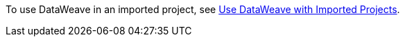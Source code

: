 To use DataWeave in an imported project, see xref:int-import-mule-project.adoc#use-dw-imported-project[Use DataWeave with Imported Projects].
